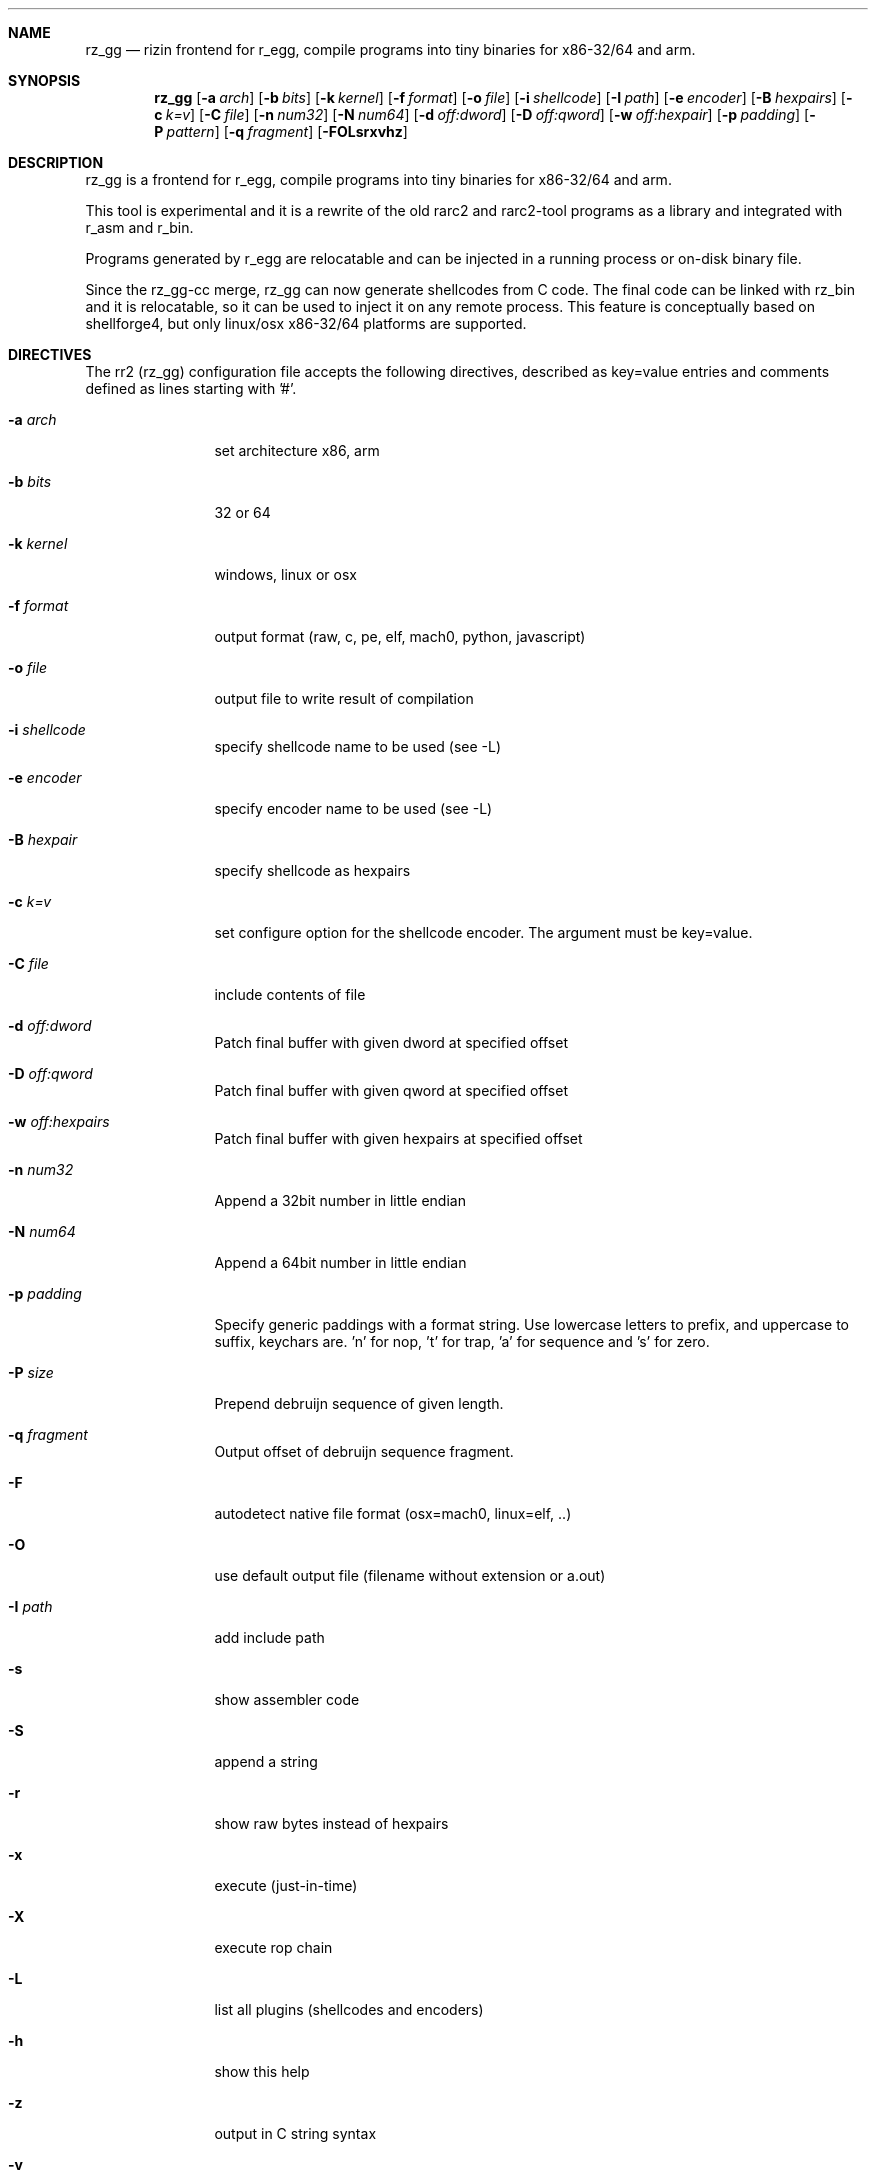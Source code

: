 .Dd Sep 30, 2014
.Dt RAGG2 1
.Sh NAME
.Nm rz_gg
.Nd rizin frontend for r_egg, compile programs into tiny binaries for x86-32/64 and arm.
.Sh SYNOPSIS
.Nm rz_gg
.Op Fl a Ar arch
.Op Fl b Ar bits
.Op Fl k Ar kernel
.Op Fl f Ar format
.Op Fl o Ar file
.Op Fl i Ar shellcode
.Op Fl I Ar path
.Op Fl e Ar encoder
.Op Fl B Ar hexpairs
.Op Fl c Ar k=v
.Op Fl C Ar file
.Op Fl n Ar num32
.Op Fl N Ar num64
.Op Fl d Ar off:dword
.Op Fl D Ar off:qword
.Op Fl w Ar off:hexpair
.Op Fl p Ar padding
.Op Fl P Ar pattern
.Op Fl q Ar fragment
.Op Fl FOLsrxvhz
.Sh DESCRIPTION
rz_gg is a frontend for r_egg, compile programs into tiny binaries for x86-32/64 and arm.
.Pp
This tool is experimental and it is a rewrite of the old rarc2 and rarc2-tool programs as a library and integrated with r_asm and r_bin.
.Pp
Programs generated by r_egg are relocatable and can be injected in a running process or on-disk binary file.
.Pp
Since the rz_gg-cc merge, rz_gg can now generate shellcodes from C code. The final code can be linked with rz_bin and it is relocatable, so it can be used to inject it on any remote process. This feature is conceptually based on shellforge4, but only linux/osx x86-32/64 platforms are supported.
.Sh DIRECTIVES
.Pp
The rr2 (rz_gg) configuration file accepts the following directives, described as key=value entries and comments defined as lines starting with '#'.
.Bl -tag -width Fl
.It Fl a Ar arch
set architecture x86, arm
.It Fl b Ar bits
32 or 64
.It Fl k Ar kernel
windows, linux or osx
.It Fl f Ar format
output format (raw, c, pe, elf, mach0, python, javascript)
.It Fl o Ar file
output file to write result of compilation
.It Fl i Ar shellcode
specify shellcode name to be used (see \-L)
.It Fl e Ar encoder
specify encoder name to be used (see \-L)
.It Fl B Ar hexpair
specify shellcode as hexpairs
.It Fl c Ar k=v
set configure option for the shellcode encoder. The argument must be key=value.
.It Fl C Ar file
include contents of file
.It Fl d Ar off:dword
Patch final buffer with given dword at specified offset
.It Fl D Ar off:qword
Patch final buffer with given qword at specified offset
.It Fl w Ar off:hexpairs
Patch final buffer with given hexpairs at specified offset
.It Fl n Ar num32
Append a 32bit number in little endian
.It Fl N Ar num64
Append a 64bit number in little endian
.It Fl p Ar padding
Specify generic paddings with a format string. Use lowercase letters to prefix, and uppercase to suffix, keychars are. 'n' for nop, 't' for trap, 'a' for sequence and 's' for zero.
.It Fl P Ar size
Prepend debruijn sequence of given length.
.It Fl q Ar fragment
Output offset of debruijn sequence fragment.
.It Fl F
autodetect native file format (osx=mach0, linux=elf, ..)
.It Fl O
use default output file (filename without extension or a.out)
.It Fl I Ar path
add include path
.It Fl s
show assembler code
.It Fl S
append a string
.It Fl r
show raw bytes instead of hexpairs
.It Fl x
execute (just-in-time)
.It Fl X
execute rop chain
.It Fl L
list all plugins (shellcodes and encoders)
.It Fl h
show this help
.It Fl z
output in C string syntax
.It Fl v
show version
.El
.Sh EXAMPLE
.Pp
  $ cat hi.r
  /* hello world in r_egg */
  write@syscall(4); //x64 write@syscall(1);
  exit@syscall(1); //x64 exit@syscall(60);
.Pp
  main@global(128) {
    .var0 = "hi!\\n";
    write(1,.var0, 4);
    exit(0);
  }
  $ rz_gg \-O \-F hi.r
  $ ./hi
  hi!
.Pp
  # With C file :
  $ cat hi.c
  main() {
    write(1, "Hello\\n", 6);
    exit(0);
  }
  $ rz_gg -O -F hi.c
.Pp
  $ ./hi
  Hello
.Pp
  # Linked into a tiny binary. This is 165 bytes
  $ wc \-c < hi
    165
.Pp
  # The compiled shellcode has zeroes
  $ rz_gg hi.c | tail -1
  eb0748656c6c6f0a00bf01000000488d35edffffffba06000000b8010
  000000f0531ffb83c0000000f0531c0c3
.Pp
  # Use a xor encoder with key 64 to bypass
  $ rz_gg \-e xor \-c key=64 \-B $(rz_gg hi.c | tail -1)
  6a2d596a405be8ffffffffc15e4883c60d301e48ffc6e2f9ab4708252
  c2c2f4a40ff4140404008cd75adbfbfbffa46404040f8414040404f45
  71bff87c4040404f45718083
.Sh SEE ALSO
.Pp
.Xr rizin(1) ,
.Xr rz_hash(1) ,
.Xr rz_find(1) ,
.Xr rz_bin(1) ,
.Xr rz_find(1) ,
.Xr rz_diff(1) ,
.Xr rz_asm(1) ,
.Sh AUTHORS
.Pp
Written by pancake <pancake@nopcode.org>.
